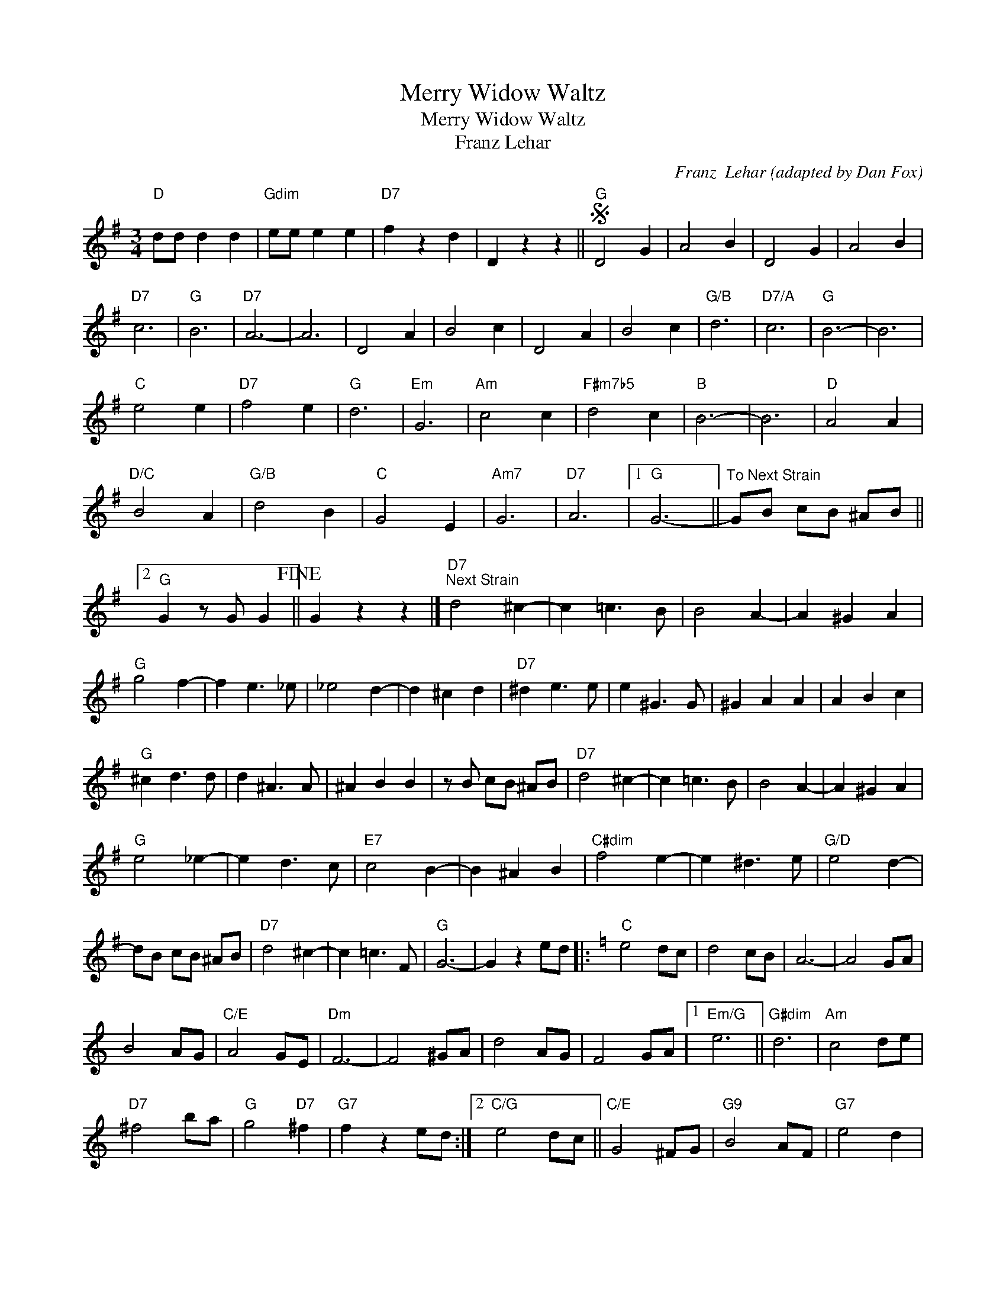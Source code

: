 X:1
T:Merry Widow Waltz
T:Merry Widow Waltz
T:Franz Lehar
C:Franz  Lehar (adapted by Dan Fox)
Z:All Rights Reserved
L:1/8
M:3/4
K:G
V:1 treble 
%%MIDI program 40
%%MIDI control 7 100
%%MIDI control 10 64
V:1
"D" dd d2 d2 |"Gdim" ee e2 e2 |"D7" f2 z2 d2 | D2 z2 z2 ||S"G" D4 G2 | A4 B2 | D4 G2 | A4 B2 | %8
"D7" c6 |"G" B6 |"D7" A6- | A6 | D4 A2 | B4 c2 | D4 A2 | B4 c2 |"G/B" d6 |"D7/A" c6 |"G" B6- | B6 | %20
"C" e4 e2 |"D7" f4 e2 |"G" d6 |"Em" G6 |"Am" c4 c2 |"F#m7b5" d4 c2 |"B" B6- | B6 |"D" A4 A2 | %29
"D/C" B4 A2 |"G/B" d4 B2 |"C" G4 E2 |"Am7" G6 |"D7" A6 |1"G" G6- ||"^To Next Strain" GB cB ^AB ||2 %36
"G" G2 z G G2!fine! || G2 z2 z2 |]"D7""^Next Strain" d4 ^c2- | c2 =c3 B | B4 A2- | A2 ^G2 A2 | %42
"G" g4 f2- | f2 e3 _e | _e4 d2- | d2 ^c2 d2 |"D7" ^d2 e3 e | e2 ^G3 G | ^G2 A2 A2 | A2 B2 c2 | %50
"G" ^c2 d3 d | d2 ^A3 A | ^A2 B2 B2 | z B cB ^AB |"D7" d4 ^c2- | c2 =c3 B | B4 A2- | A2 ^G2 A2 | %58
"G" e4 _e2- | e2 d3 c |"E7" c4 B2- | B2 ^A2 B2 |"C#dim" f4 e2- | e2 ^d3 e |"G/D" e4 d2- | %65
 dB cB ^AB |"D7" d4 ^c2- | c2 =c3 F |"G" G6- | G2 z2 ed |:[K:C]"C" e4 dc | d4 cB | A6- | A4 GA | %74
 B4 AG |"C/E" A4 GE |"Dm" F6- | F4 ^GA | d4 AG | F4 GA |1"Em/G" e6 ||"G#dim" d6 |"Am" c4 de | %83
"D7" ^f4 ba |"G" g4"D7" ^f2 |"G7" f2 z2 ed :|2"C/G" e4 dc ||"C/E" G4 ^FG |"G9" B4 AF |"G7" e4 d2 | %90
"C" c2 z E"Eb7/Db" _E2 |"D7" D2 z2 z2!D.S.! |] %92

